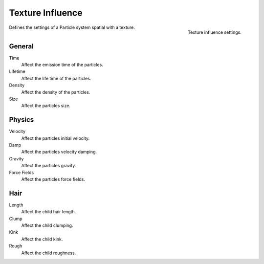 .. https://developer.blender.org/T46363
.. leaved out: Mapping Coordinates

*****************
Texture Influence
*****************

.. figure:: /images/physics_particles_texture-influence_panel.png
   :align: right

   Texture influence settings.

Defines the settings of a Particle system spatial with a texture.


General
=======

Time
   Affect the emission time of the particles.
Lifetime
   Affect the life time of the particles.
Density
   Affect the density of the particles.
Size
   Affect the particles size.


Physics
=======

Velocity
   Affect the particles initial velocity.
Damp
   Affect the particles velocity damping.
Gravity
   Affect the particles gravity.
Force Fields
   Affect the particles force fields.


Hair
====

Length
   Affect the child hair length.
Clump
   Affect the child clumping.
Kink
   Affect the child kink.
Rough
   Affect the child roughness.
